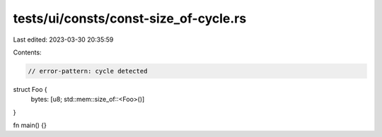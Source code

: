 tests/ui/consts/const-size_of-cycle.rs
======================================

Last edited: 2023-03-30 20:35:59

Contents:

.. code-block:: rs

    // error-pattern: cycle detected

struct Foo {
    bytes: [u8; std::mem::size_of::<Foo>()]
}

fn main() {}


